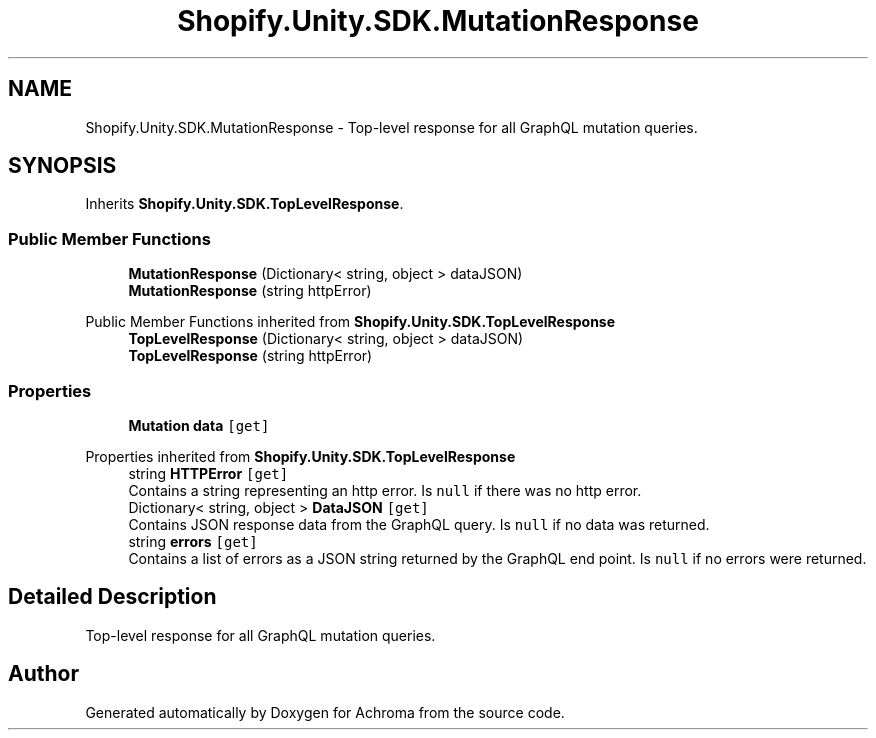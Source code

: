 .TH "Shopify.Unity.SDK.MutationResponse" 3 "Achroma" \" -*- nroff -*-
.ad l
.nh
.SH NAME
Shopify.Unity.SDK.MutationResponse \- Top-level response for all GraphQL mutation queries\&.  

.SH SYNOPSIS
.br
.PP
.PP
Inherits \fBShopify\&.Unity\&.SDK\&.TopLevelResponse\fP\&.
.SS "Public Member Functions"

.in +1c
.ti -1c
.RI "\fBMutationResponse\fP (Dictionary< string, object > dataJSON)"
.br
.ti -1c
.RI "\fBMutationResponse\fP (string httpError)"
.br
.in -1c

Public Member Functions inherited from \fBShopify\&.Unity\&.SDK\&.TopLevelResponse\fP
.in +1c
.ti -1c
.RI "\fBTopLevelResponse\fP (Dictionary< string, object > dataJSON)"
.br
.ti -1c
.RI "\fBTopLevelResponse\fP (string httpError)"
.br
.in -1c
.SS "Properties"

.in +1c
.ti -1c
.RI "\fBMutation\fP \fBdata\fP\fC [get]\fP"
.br
.in -1c

Properties inherited from \fBShopify\&.Unity\&.SDK\&.TopLevelResponse\fP
.in +1c
.ti -1c
.RI "string \fBHTTPError\fP\fC [get]\fP"
.br
.RI "Contains a string representing an http error\&. Is \fCnull\fP if there was no http error\&. "
.ti -1c
.RI "Dictionary< string, object > \fBDataJSON\fP\fC [get]\fP"
.br
.RI "Contains JSON response data from the GraphQL query\&. Is \fCnull\fP if no data was returned\&. "
.ti -1c
.RI "string \fBerrors\fP\fC [get]\fP"
.br
.RI "Contains a list of errors as a JSON string returned by the GraphQL end point\&. Is \fCnull\fP if no errors were returned\&. "
.in -1c
.SH "Detailed Description"
.PP 
Top-level response for all GraphQL mutation queries\&. 

.SH "Author"
.PP 
Generated automatically by Doxygen for Achroma from the source code\&.

